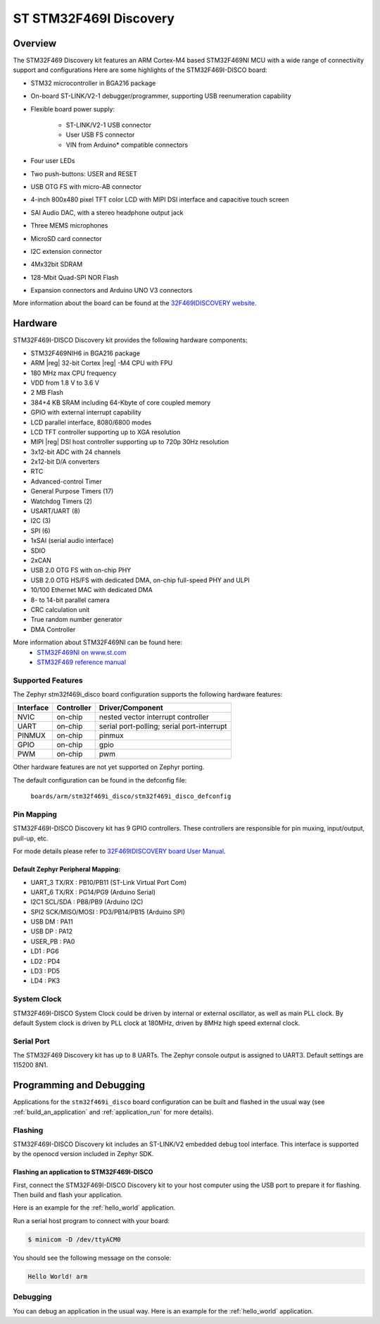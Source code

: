 .. _stm32f469i_disco_board:

ST STM32F469I Discovery
#######################

Overview
********

The STM32F469 Discovery kit features an ARM Cortex-M4 based STM32F469NI MCU
with a wide range of connectivity support and configurations Here are
some highlights of the STM32F469I-DISCO board:


- STM32 microcontroller in BGA216 package
- On-board ST-LINK/V2-1 debugger/programmer, supporting USB reenumeration capability
- Flexible board power supply:

       - ST-LINK/V2-1 USB connector
       - User USB FS connector
       - VIN from Arduino* compatible connectors

- Four user LEDs
- Two push-buttons: USER and RESET
- USB OTG FS with micro-AB connector
- 4-inch 800x480 pixel TFT color LCD with MIPI DSI interface and capacitive touch screen
- SAI Audio DAC, with a stereo headphone output jack
- Three MEMS microphones
- MicroSD card connector
- I2C extension connector
- 4Mx32bit SDRAM
- 128-Mbit Quad-SPI NOR Flash
- Expansion connectors and Arduino UNO V3 connectors

.. image:: img/en.stm32f469i-disco.jpg
     :width: 457px
     :align: center
     :height: 551px
     :alt: STM32F469I-DISCO

More information about the board can be found at the `32F469IDISCOVERY website`_.

Hardware
********

STM32F469I-DISCO Discovery kit provides the following hardware components:

- STM32F469NIH6 in BGA216 package
- ARM |reg| 32-bit Cortex |reg| -M4 CPU with FPU
- 180 MHz max CPU frequency
- VDD from 1.8 V to 3.6 V
- 2 MB Flash
- 384+4 KB SRAM including 64-Kbyte of core coupled memory
- GPIO with external interrupt capability
- LCD parallel interface, 8080/6800 modes
- LCD TFT controller supporting up to XGA resolution
- MIPI |reg|  DSI host controller supporting up to 720p 30Hz resolution
- 3x12-bit ADC with 24 channels
- 2x12-bit D/A converters
- RTC
- Advanced-control Timer
- General Purpose Timers (17)
- Watchdog Timers (2)
- USART/UART (8)
- I2C (3)
- SPI (6)
- 1xSAI (serial audio interface)
- SDIO
- 2xCAN
- USB 2.0 OTG FS with on-chip PHY
- USB 2.0 OTG HS/FS with dedicated DMA, on-chip full-speed PHY and ULPI
- 10/100 Ethernet MAC with dedicated DMA
- 8- to 14-bit parallel camera
- CRC calculation unit
- True random number generator
- DMA Controller

More information about STM32F469NI can be found here:
       - `STM32F469NI on www.st.com`_
       - `STM32F469 reference manual`_

Supported Features
==================

The Zephyr stm32f469i_disco board configuration supports the following hardware features:

+-----------+------------+-------------------------------------+
| Interface | Controller | Driver/Component                    |
+===========+============+=====================================+
| NVIC      | on-chip    | nested vector interrupt controller  |
+-----------+------------+-------------------------------------+
| UART      | on-chip    | serial port-polling;                |
|           |            | serial port-interrupt               |
+-----------+------------+-------------------------------------+
| PINMUX    | on-chip    | pinmux                              |
+-----------+------------+-------------------------------------+
| GPIO      | on-chip    | gpio                                |
+-----------+------------+-------------------------------------+
| PWM       | on-chip    | pwm                                 |
+-----------+------------+-------------------------------------+

Other hardware features are not yet supported on Zephyr porting.

The default configuration can be found in the defconfig file:

	``boards/arm/stm32f469i_disco/stm32f469i_disco_defconfig``


Pin Mapping
===========

STM32F469I-DISCO Discovery kit has 9 GPIO controllers. These controllers are responsible for pin muxing,
input/output, pull-up, etc.

For mode details please refer to `32F469IDISCOVERY board User Manual`_.

Default Zephyr Peripheral Mapping:
----------------------------------
- UART_3 TX/RX : PB10/PB11 (ST-Link Virtual Port Com)
- UART_6 TX/RX : PG14/PG9 (Arduino Serial)
- I2C1 SCL/SDA : PB8/PB9 (Arduino I2C)
- SPI2 SCK/MISO/MOSI : PD3/PB14/PB15 (Arduino SPI)
- USB DM : PA11
- USB DP : PA12
- USER_PB : PA0
- LD1 : PG6
- LD2 : PD4
- LD3 : PD5
- LD4 : PK3

System Clock
============

STM32F469I-DISCO System Clock could be driven by internal or external oscillator,
as well as main PLL clock. By default System clock is driven by PLL clock at 180MHz,
driven by 8MHz high speed external clock.

Serial Port
===========

The STM32F469 Discovery kit has up to 8 UARTs. The Zephyr console output is assigned to UART3.
Default settings are 115200 8N1.


Programming and Debugging
*************************

Applications for the ``stm32f469i_disco`` board configuration can be built and
flashed in the usual way (see :ref:`build_an_application` and
:ref:`application_run` for more details).

Flashing
========

STM32F469I-DISCO Discovery kit includes an ST-LINK/V2 embedded debug tool interface.
This interface is supported by the openocd version included in Zephyr SDK.

Flashing an application to STM32F469I-DISCO
-------------------------------------------

First, connect the STM32F469I-DISCO Discovery kit to your host computer using
the USB port to prepare it for flashing. Then build and flash your application.

Here is an example for the :ref:`hello_world` application.

.. zephyr-app-commands::
   :zephyr-app: samples/hello_world
   :board: stm32f469i_disco
   :goals: build flash

Run a serial host program to connect with your board:

.. code-block:: console

   $ minicom -D /dev/ttyACM0

You should see the following message on the console:

.. code-block:: console

   Hello World! arm


Debugging
=========

You can debug an application in the usual way.  Here is an example for the
:ref:`hello_world` application.

.. zephyr-app-commands::
   :zephyr-app: samples/hello_world
   :board: stm32f469i_disco
   :goals: debug


.. _32F469IDISCOVERY website:
   http://www.st.com/en/evaluation-tools/32f469idiscovery.html

.. _32F469IDISCOVERY board User Manual:
   http://www.st.com/resource/en/user_manual/dm00218846.pdf

.. _STM32F469NI on www.st.com:
   http://www.st.com/en/microcontrollers/stm32f469ni.html

.. _STM32F469 reference manual:
   http://www.st.com/resource/en/reference_manual/dm00127514.pdf
